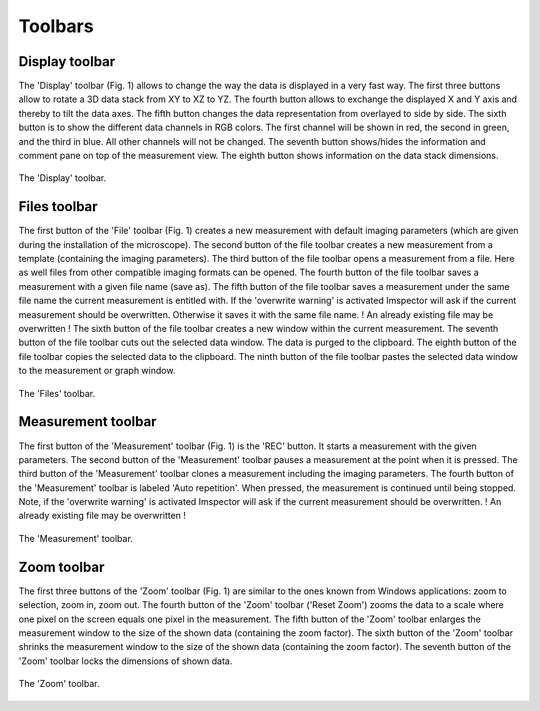 ========
Toolbars
========

Display toolbar
---------------

The 'Display' toolbar (Fig. 1) allows to change the way the data is displayed in a very fast way.
The first three buttons allow to rotate a 3D data stack from XY to XZ to YZ.
The fourth button allows to exchange the displayed X and Y axis and thereby to tilt the data axes.
The fifth button changes the data representation from overlayed to side by side.
The sixth button is to show the different data channels in RGB colors. The first channel will be shown in red, the second in green, and the third in blue. All other channels will not be changed.
The seventh button shows/hides the information and comment pane on top of the measurement view.
The eighth button shows information on the data stack dimensions.

.. figure:: /images/ui/toolbar_display.png
   :align: center

   The 'Display' toolbar.

Files toolbar
-------------

The first button of the 'File' toolbar (Fig. 1) creates a new measurement with default imaging parameters (which are given during the installation of the microscope).
The second button of the file toolbar creates a new measurement from a template (containing the imaging parameters).
The third button of the file toolbar opens a measurement from a file. Here as well files from other compatible imaging formats can be opened.
The fourth button of the file toolbar saves a measurement with a given file name (save as).
The fifth button of the file toolbar saves a measurement under the same file name the current measurement is entitled with. If the 'overwrite warning' is activated Imspector will ask if the current measurement should be overwritten. Otherwise it saves it with the same file name.
! An already existing file may be overwritten !
The sixth button of the file toolbar creates a new window within the current measurement.
The seventh button of the file toolbar cuts out the selected data window. The data is purged to the clipboard.
The eighth button of the file toolbar copies the selected data to the clipboard.
The ninth button of the file toolbar pastes the selected data window to the measurement or graph window.

.. figure:: /images/ui/toolbar_files.png
   :align: center

   The 'Files' toolbar.

Measurement toolbar
-------------------

The first button of the 'Measurement' toolbar (Fig. 1) is the 'REC' button. It starts a measurement with the given parameters.
The second button of the 'Measurement' toolbar pauses a measurement at the point when it is pressed.
The third button of the 'Measurement' toolbar clones a measurement including the imaging parameters.
The fourth button of the 'Measurement' toolbar is labeled 'Auto repetition'. When pressed, the measurement is continued until being stopped.
Note, if the 'overwrite warning' is activated Imspector will ask if the current measurement should be overwritten.
! An already existing file may be overwritten !

.. figure:: /images/ui/toolbar_measurement.png
   :align: center

   The 'Measurement' toolbar.

Zoom toolbar
------------

The first three buttons of the 'Zoom' toolbar (Fig. 1) are similar to the ones known from Windows applications: zoom to selection, zoom in, zoom out.
The fourth button of the 'Zoom' toolbar ('Reset Zoom') zooms the data to a scale where one pixel on the screen equals one pixel in the measurement.
The fifth button of the 'Zoom' toolbar enlarges the measurement window to the size of the shown data (containing the zoom factor).
The sixth button of the 'Zoom' toolbar shrinks the measurement window to the size of the shown data (containing the zoom factor).
The seventh button of the 'Zoom' toolbar locks the dimensions of shown data.

.. figure:: /images/ui/toolbar_zoom.png
   :align: center

   The 'Zoom' toolbar.